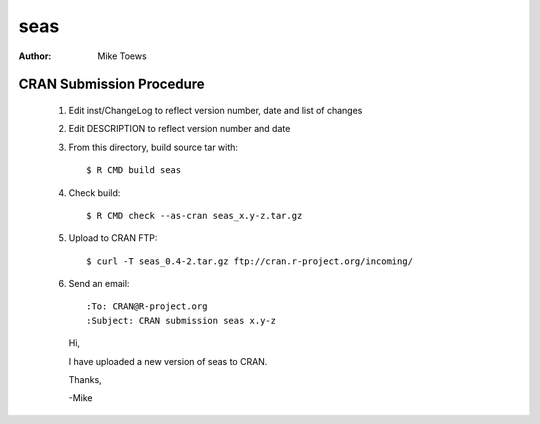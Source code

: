 ====
seas
====
:Author: Mike Toews

CRAN Submission Procedure
~~~~~~~~~~~~~~~~~~~~~~~~~

 1. Edit inst/ChangeLog to reflect version number, date and list of changes
 2. Edit DESCRIPTION to reflect version number and date
 3. From this directory, build source tar with::

    $ R CMD build seas

 4. Check build::

    $ R CMD check --as-cran seas_x.y-z.tar.gz

 5. Upload to CRAN FTP::

    $ curl -T seas_0.4-2.tar.gz ftp://cran.r-project.org/incoming/

 6. Send an email::

    :To: CRAN@R-project.org
    :Subject: CRAN submission seas x.y-z

    Hi,

    I have uploaded a new version of seas to CRAN.

    Thanks,

    -Mike
